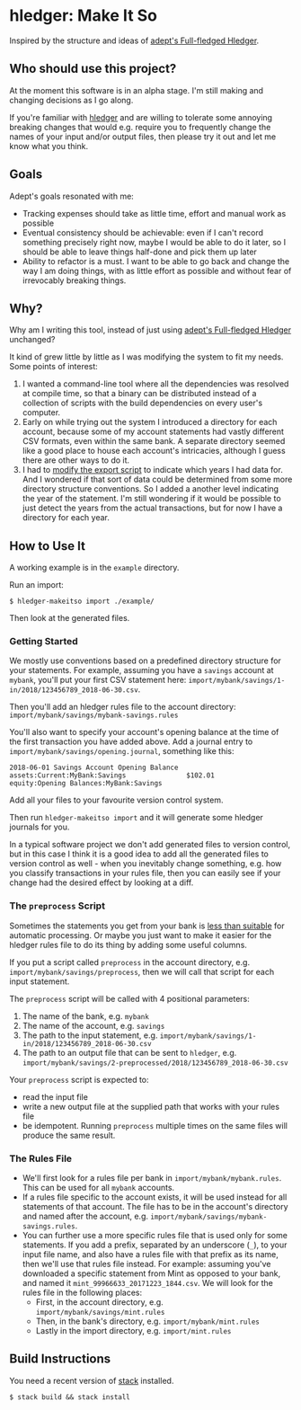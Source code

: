 * hledger: Make It So

Inspired by the structure and ideas of [[https://github.com/adept/full-fledged-hledger/wiki][adept's Full-fledged Hledger]].

** Who should use this project?

   At the moment this software is in an alpha stage.
   I'm still making and changing decisions as I go along.

   If you're familiar with [[http://hledger.org/][hledger]] and are willing to tolerate some annoying breaking changes that would e.g. require you to
   frequently change the names of your input and/or output files, then please try it out and let me know what you think.

** Goals

   Adept's goals resonated with me:

   - Tracking expenses should take as little time, effort and manual work as possible
   - Eventual consistency should be achievable: even if I can't record something precisely right now,
     maybe I would be able to do it later, so I should be able to leave things half-done and pick them up later
   - Ability to refactor is a must. I want to be able to go back and change the way I am doing things,
     with as little effort as possible and without fear of irrevocably breaking things.

** Why?

   Why am I writing this tool, instead of just using [[https://github.com/adept/full-fledged-hledger/wiki][adept's Full-fledged Hledger]] unchanged?

   It kind of grew little by little as I was modifying the system to fit my needs.
   Some points of interest:

   1. I wanted a command-line tool where all the dependencies was resolved at compile time,
      so that a binary can be distributed instead of a collection of scripts with the build dependencies on every user's computer.
   2. Early on while trying out the system I introduced a directory for each account,
      because some of my account statements had vastly different CSV formats, even within the same bank.
      A separate directory seemed like a good place to house each account's intricacies, although I guess
      there are other ways to do it.
   3. I had to [[https://github.com/adept/full-fledged-hledger/blob/d4d6b5b43139b70561e8173cabdb0eb0dc268daa/src/export/export.hs#L12][modify the export script]] to indicate which years I had data for. And I wondered if that sort of data could be
      determined from some more directory structure conventions. So I added a another level indicating the year of the statement.
      I'm still wondering if it would be possible to just detect the years from the actual transactions, but for now I have a directory
      for each year.

** How to Use It

A working example is in the =example= directory.

Run an import:
#+BEGIN_SRC shell
$ hledger-makeitso import ./example/
#+END_SRC

Then look at the generated files.

*** Getting Started

    We mostly use conventions based on a predefined directory structure for your statements.
    For example, assuming you have a =savings= account at =mybank=, you'll put your first CSV statement here:
    =import/mybank/savings/1-in/2018/123456789_2018-06-30.csv=.

    Then you'll add an hledger rules file to the account directory:
    =import/mybank/savings/mybank-savings.rules=

    You'll also want to specify your account's opening balance at the time of the first transaction you have added above.
    Add a journal entry to =import/mybank/savings/opening.journal=, something like this:

    #+BEGIN_SRC hledger
    2018-06-01 Savings Account Opening Balance
    assets:Current:MyBank:Savings               $102.01
    equity:Opening Balances:MyBank:Savings
    #+END_SRC

    Add all your files to your favourite version control system.

    Then run =hledger-makeitso import= and it will generate some hledger journals for you.

    In a typical software project we don't add generated files to version control, but in this case I think it is a good idea
    to add all the generated files to version control as well - when you inevitably change something, e.g. how you classify transactions
    in your rules file, then you can easily see if your change had the desired effect by looking at a diff.

*** The =preprocess= Script

    Sometimes the statements you get from your bank is [[https://github.com/apauley/fnb-csv-demoronizer][less than suitable]] for automatic processing.
    Or maybe you just want to make it easier for the hledger rules file to do its thing by adding some useful columns.

    If you put a script called =preprocess= in the account directory, e.g. =import/mybank/savings/preprocess=, then we will call that script
    for each input statement.

    The =preprocess= script will be called with 4 positional parameters:
     1. The name of the bank, e.g. =mybank=
     2. The name of the account, e.g. =savings=
     3. The path to the input statement, e.g. =import/mybank/savings/1-in/2018/123456789_2018-06-30.csv=
     4. The path to an output file that can be sent to =hledger=, e.g. =import/mybank/savings/2-preprocessed/2018/123456789_2018-06-30.csv=

    Your =preprocess= script is expected to:
     - read the input file
     - write a new output file at the supplied path that works with your rules file
     - be idempotent. Running =preprocess= multiple times on the same files will produce the same result.

*** The Rules File
    - We'll first look for a rules file per bank in =import/mybank/mybank.rules=. This can be used for all =mybank= accounts.
    - If a rules file specific to the account exists, it will be used instead for all statements of that account.
      The file has to be in the account's directory and named after the account, e.g. =import/mybank/savings/mybank-savings.rules=.
    - You can further use a more specific rules file that is used only for some statements.
      If you add a prefix, separated by an underscore (=_=), to your input file name, and also have a rules file with that prefix
      as its name, then we'll use that rules file instead.
      For example: assuming you've downloaded a specific statement from Mint as opposed to your bank, and named it =mint_99966633_20171223_1844.csv=.
      We will look for the rules file in the following places:
      - First, in the account directory, e.g. =import/mybank/savings/mint.rules=
      - Then, in the bank's directory, e.g. =import/mybank/mint.rules=
      - Lastly in the import directory, e.g. =import/mint.rules=

** Build Instructions

   You need a recent version of [[https://docs.haskellstack.org/en/stable/README/][stack]] installed.

   #+BEGIN_SRC shell
   $ stack build && stack install
   #+END_SRC
